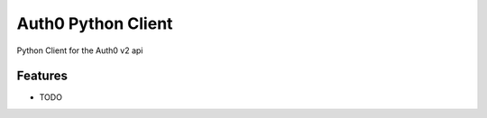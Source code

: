=============================
Auth0 Python Client
=============================

.. image:: https://badge.fury.io/py/python-auth0.png
    :target: http://badge.fury.io/py/python-auth0

.. image:: https://travis-ci.org/djworth/python-auth0.png?branch=master
    :target: https://travis-ci.org/djworth/python-auth0

.. image:: https://pypip.in/d/python-auth0/badge.png
    :target: https://pypi.python.org/pypi/python-auth0


Python Client for the Auth0 v2 api


Features
--------

* TODO

